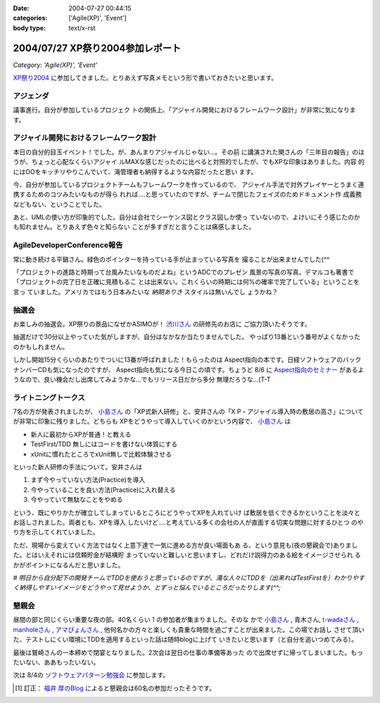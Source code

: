 :date: 2004-07-27 00:44:15
:categories: ['Agile(XP)', 'Event']
:body type: text/x-rst

=================================
2004/07/27 XP祭り2004参加レポート
=================================

*Category: 'Agile(XP)', 'Event'*

XP祭り2004_ に参加してきました。とりあえず写真メモという形で書いておきたいと思います。

アジェンダ
-----------
議事進行。自分が参加しているプロジェク
トの関係上、「アジャイル開発におけるフレームワーク設計」が非常に気になります。

|XP祭り2004 アジェンダ|


.. _XP祭り2004: http://www.xpjug.org/event/20040726maturi/regist
.. |XP祭り2004 アジェンダ|       image:: xpfesta2004_ajenda
 


.. :extend type: text/plain
.. :extend:

アジャイル開発におけるフレームワーク設計
------------------------------------------

本日の自分的目玉イベント！でした。が、あんまりアジャイルじゃない...。その前
に講演された関さんの「三年目の報告」のほうが、ちょっと心配なくらいアジャイ
ルMAXな感じだったのに比べると対照的でしたが、でもXPな印象はありました。内容
的にはOOをキッチリやりこんでいて、滝管理者も納得するような内容だったと思い
ます。

今、自分が参加しているプロジェクトチームもフレームワークを作っているので、
アジャイル手法で対外プレイヤーとうまく連携するためのコツみたいなものが得ら
れれば‥‥と思っていたのですが、チームで閉じたフェイズのためドキュメント作
成義務などもない、ということでした。

あと、UMLの使い方が印象的でした。自分は会社でシーケンス図とクラス図しか使っ
ていないので、よけいにそう感じたのかも知れません。とりあえず色々と知らない
ことが多すぎだと言うことは痛感しました。


AgileDeveloperConference報告
----------------------------
常に動き続ける平鍋さん。緑色のポインターを持っている手が止まっている写真を
撮ることが出来ませんでした(^^

|常に動き続ける平鍋さん|

「プロジェクトの進路と時期って台風みたいなものだよね」というADCでのプレゼン
風景の写真の写真。デマルコも著書で「プロジェクトの完了日を正確に見積もるこ
とは出来ない。これくらいの時期には何%の確率で完了している」ということを言っ
ていました。アメリカではもう日本みたいな *納期ありき* スタイルは無いんでし
ょうかね？

|プロジェクトの進路と時期って台風みたいなものだよね| 

抽選会
-------
お楽しみの抽選会。XP祭りの景品になぜかASIMOが！ 渋川さん_ の研修先のお店に
ご協力頂いたそうです。

|XP祭りの景品になぜかASIMOが| 

抽選だけで30分以上やっていた気がしますが、自分はなかなか当たりませんでした。
やっぱり13番という番号がよくなかったのかもしれません。

|景品をもらう人々| 

しかし開始15分くらいのあたりでついに13番が呼ばれました！もらったのは 
Aspect指向の本です。日経ソフトウェアのバックナンバーCDも気になったのですが、
Aspect指向も気になる今日この頃です。ちょうど 8/6 に Aspect指向のセミナー_ 
があるようなので、良い機会だし出席してみようかな...でもリリース日だから多分
無理だろうな...(T-T

|私ももらいました！| 


ライトニングトークス
---------------------

7名の方が発表されましたが、 小島さん_ の「XP式新人研修」と、安井さんの「X
P・アジャイル導入時の敷居の高さ」についてが非常に印象に残りました。どちらも
XPをどうやって導入していくのかという内容で、 小島さん_ は

- 新人に最初からXPが普通！と教える
- TestFirst/TDD 無しにはコードを書けない体質にする
- xUnitに慣れたところでxUnit無しで比較体験させる

といった新人研修の手法について。安井さんは

1. まず今やっていない方法(Practice)を導入
2. 今やっていることを良い方法(Practice)に入れ替える
3. 今やっていて無駄なことをやめる

という、既にやりかたが確立してしまっているところにどうやってXPを入れていけ
ば敷居を低くできるかということを淡々とお話しされました。両者とも、XPを導入
したいけど‥‥と考えている多くの会社の人が直面する切実な問題に対するひとつ
のやり方を示してくれていました。

ただ、現場から変えていく方法ではなく上意下達で一気に進める方が良い場面もあ
る、という意見も(夜の懇親会で)ありました。とはいえそれには信頼貯金が結構貯
まっていないと難しいと思いますし、どれだけ説得力のある絵をイメージさせられ
るかがポイントになるんだと思いました。

*# 明日から自分配下の開発チームでTDDを使おうと思っているのですが、滝な人々にTDDを（出来ればTestFirstを）わかりやすく納得しやすいイメージをどうやって見せようか、とずっと悩んでいるところだったりします(^^;*


懇親会
-------

昼間の部と同じくらい重要な夜の部。40名くらい 1_ の参加者が集まりました。そのな
かで 小島さん_ , 青木さん, t-wadaさん_ , manholeさん_ , アマぴょんさん_ , 
他何名かの方々と楽しくも貴重な時間を過ごすことが出来ました。この場でお話し
させて頂いた、テストしにくい環境にTDDを適用するといった話は随時blogに上げて
いきたいと思います（と自分を追いつめてみる）。

|鷲崎さんの一本締め| 

最後は鷲崎さんの一本締めで閉宴となりました。2次会は翌日の仕事の準備等あった
ので出席せずに帰ってしまいました。もったいない、ああもったいない。

次は 8/4の ソフトウェアパターン勉強会_ に参加します。

.. |常に動き続ける平鍋さん|      image:: xpfesta2004_hiranabe
.. |プロジェクトの進路と時期って台風みたいなものだよね| image:: xpfesta2004_hurricane
.. |XP祭りの景品になぜかASIMOが| image:: xpfesta2004_asimo
.. |景品をもらう人々|            image:: xpfesta2004_present
.. |私ももらいました！|          image:: xpfesta2004_aspectj
.. |鷲崎さんの一本締め|          image:: xpfesta2004_closing

.. _渋川さん: http://www.shibu.jp/
.. _小島さん: http://d.hatena.ne.jp/Fujiwo
.. _t-wadaさん: http://d.hatena.ne.jp/t-wada
.. _manholeさん: http://d.hatena.ne.jp/manhole
.. _アマぴょんさん: http://d.hatena.ne.jp/amapyon

.. _Aspect指向のセミナー: http://www.javadeveloper.jp/entryforms/sheet.jsp?src=a20040806aspect
.. _ソフトウェアパターン勉強会: http://patterns-wg.fuka.info.waseda.ac.jp/study/7th.html

.. [1] 訂正： `福井 厚のBlog`_ によると懇親会は60名の参加だったそうです。

.. _`福井 厚のBlog`: http://blogs.users.gr.jp/fukui/archive/2004/07/27/3979.aspx



.. :comments:
.. :comment id: 2005-11-28.4370973809
.. :title: Re: XP祭り2004参加レポート
.. :author: 福井 厚
.. :date: 2004-07-28 17:19:12
.. :email: 
.. :url: http://blogs.users.gr.jp/fukui/
.. :body:
.. 福井＠XPJUGスタッフです、こんにちは。
.. レポート楽しく拝見させて頂きました。
.. 
.. 懇親会では幹事を担当させて頂きましたが、最終的には予定参加人数を超えるほど多くの人に参加して頂き、とても盛り上がった楽しい懇親会でした。(^^)
.. 
.. 
.. 
.. :comments:
.. :comment id: 2005-11-28.4372144272
.. :title: Re: XP祭り2004参加レポート
.. :author: 清水川
.. :date: 2004-07-29 23:27:09
.. :email: taka@freia.jp
.. :url: 
.. :body:
.. 参加してたくさんの人と会話をすることで良い影響を受けると、また参加したくなりますね。現在、ポジティブスパイラル進行中です！（懇親会中毒？）
.. 
.. 
.. 
.. :comments:
.. :comment id: 2005-11-28.4373285698
.. :title: Re: XP祭り2004参加レポート
.. :author: 小島＠福井コンピュータ
.. :date: 2004-07-30 18:41:13
.. :email: f_kojima@fukuicompu.co.jp
.. :url: http://www.shos.info/
.. :body:
.. 懇親会は楽しかったですね．
.. 色々な人と，アジャイル周辺のお話をお腹いっぱいしました．
.. 
.. 二次会もすごい良かったですよー．
.. 
.. 
.. 
.. :comments:
.. :comment id: 2005-11-28.4374464245
.. :title: Re: XP祭り2004参加レポート
.. :author: 清水川
.. :date: 2004-07-30 19:21:16
.. :email: taka@freia.jp
.. :url: 
.. :body:
.. > 二次会もすごい良かったですよー．
.. 
.. (&gt;_&lt;)クゥ～～
.. 
.. 次こそは最後まで参加！します！
